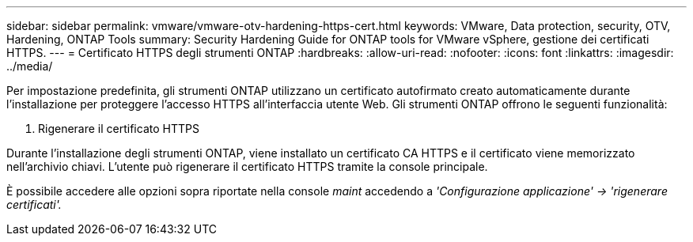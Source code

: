 ---
sidebar: sidebar 
permalink: vmware/vmware-otv-hardening-https-cert.html 
keywords: VMware, Data protection, security, OTV, Hardening, ONTAP Tools 
summary: Security Hardening Guide for ONTAP tools for VMware vSphere, gestione dei certificati HTTPS. 
---
= Certificato HTTPS degli strumenti ONTAP
:hardbreaks:
:allow-uri-read: 
:nofooter: 
:icons: font
:linkattrs: 
:imagesdir: ../media/


[role="lead"]
Per impostazione predefinita, gli strumenti ONTAP utilizzano un certificato autofirmato creato automaticamente durante l'installazione per proteggere l'accesso HTTPS all'interfaccia utente Web. Gli strumenti ONTAP offrono le seguenti funzionalità:

. Rigenerare il certificato HTTPS


Durante l'installazione degli strumenti ONTAP, viene installato un certificato CA HTTPS e il certificato viene memorizzato nell'archivio chiavi. L'utente può rigenerare il certificato HTTPS tramite la console principale.

È possibile accedere alle opzioni sopra riportate nella console _maint_ accedendo a _'Configurazione applicazione' → 'rigenerare certificati'._
